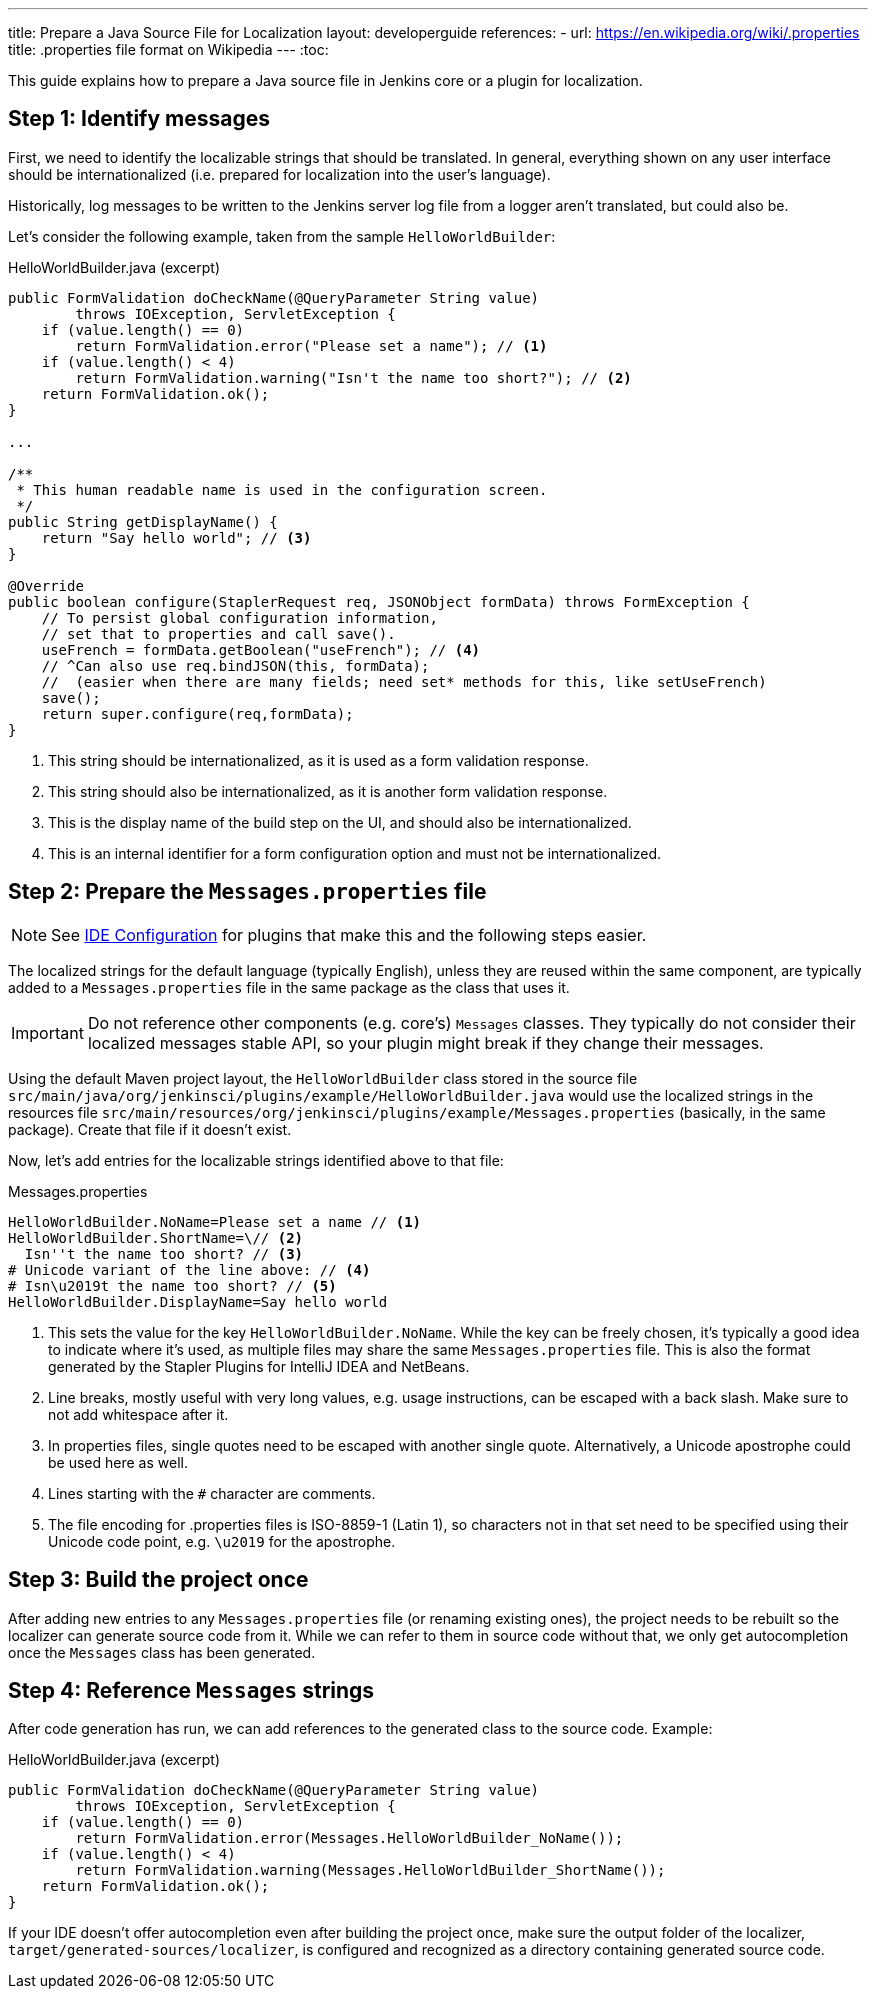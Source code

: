 ---
title: Prepare a Java Source File for Localization
layout: developerguide
references:
- url: https://en.wikipedia.org/wiki/.properties
  title: .properties file format on Wikipedia
---
:toc:

This guide explains how to prepare a Java source file in Jenkins core or a plugin for localization.

== Step 1: Identify messages

First, we need to identify the localizable strings that should be translated.
In general, everything shown on any user interface should be internationalized (i.e. prepared for localization into the user's language).

Historically, log messages to be written to the Jenkins server log file from a logger aren't translated, but could also be.

Let's consider the following example, taken from the sample `HelloWorldBuilder`:

[source, java]
.HelloWorldBuilder.java (excerpt)
----
public FormValidation doCheckName(@QueryParameter String value)
        throws IOException, ServletException {
    if (value.length() == 0)
        return FormValidation.error("Please set a name"); // <1>
    if (value.length() < 4)
        return FormValidation.warning("Isn't the name too short?"); // <2>
    return FormValidation.ok();
}

...

/**
 * This human readable name is used in the configuration screen.
 */
public String getDisplayName() {
    return "Say hello world"; // <3>
}

@Override
public boolean configure(StaplerRequest req, JSONObject formData) throws FormException {
    // To persist global configuration information,
    // set that to properties and call save().
    useFrench = formData.getBoolean("useFrench"); // <4>
    // ^Can also use req.bindJSON(this, formData);
    //  (easier when there are many fields; need set* methods for this, like setUseFrench)
    save();
    return super.configure(req,formData);
}

----
<1> This string should be internationalized, as it is used as a form validation response.
<2> This string should also be internationalized, as it is another form validation response.
<3> This is the display name of the build step on the UI, and should also be internationalized.
<4> This is an internal identifier for a form configuration option and must not be internationalized.

== Step 2: Prepare the `Messages.properties` file


////
// TODO better documentation for tool support, including how Netbeans transparently handles properties encoding
////

[NOTE]
====
See link:/doc/developer/development-environment/ide-configuration/[IDE Configuration] for plugins that make this and the following steps easier.
====

The localized strings for the default language (typically English), unless they are reused within the same component, are typically added to a `Messages.properties` file in the same package as the class that uses it.

[IMPORTANT]
====
Do not reference other components (e.g. core's) `Messages` classes.
They typically do not consider their localized messages stable API, so your plugin might break if they change their messages.
====

Using the default Maven project layout, the `HelloWorldBuilder` class stored in the source file `src/main/java/org/jenkinsci/plugins/example/HelloWorldBuilder.java` would use the localized strings in the resources file `src/main/resources/org/jenkinsci/plugins/example/Messages.properties` (basically, in the same package).
Create that file if it doesn't exist.

Now, let's add entries for the localizable strings identified above to that file:

[source]
.Messages.properties
----
HelloWorldBuilder.NoName=Please set a name // <1>
HelloWorldBuilder.ShortName=\// <2>
  Isn''t the name too short? // <3>
# Unicode variant of the line above: // <4>
# Isn\u2019t the name too short? // <5>
HelloWorldBuilder.DisplayName=Say hello world
----
<1> This sets the value for the key `HelloWorldBuilder.NoName`.
While the key can be freely chosen, it's typically a good idea to indicate where it's used, as multiple files may share the same `Messages.properties` file.
This is also the format generated by the Stapler Plugins for IntelliJ IDEA and NetBeans.
<2> Line breaks, mostly useful with very long values, e.g. usage instructions, can be escaped with a back slash.
Make sure to not add whitespace after it.
<3> In properties files, single quotes need to be escaped with another single quote.
Alternatively, a Unicode apostrophe could be used here as well.
<4> Lines starting with the `#` character are comments.
<5> The file encoding for .properties files is ISO-8859-1 (Latin 1), so characters not in that set need to be specified using their Unicode code point, e.g. `\u2019` for the apostrophe.

== Step 3: Build the project once

After adding new entries to any `Messages.properties` file (or renaming existing ones), the project needs to be rebuilt so the localizer can generate source code from it.
While we can refer to them in source code without that, we only get autocompletion once the `Messages` class has been generated.

== Step 4: Reference `Messages` strings

After code generation has run, we can add references to the generated class to the source code.
Example:

[source, java]
.HelloWorldBuilder.java (excerpt)
----
public FormValidation doCheckName(@QueryParameter String value)
        throws IOException, ServletException {
    if (value.length() == 0)
        return FormValidation.error(Messages.HelloWorldBuilder_NoName());
    if (value.length() < 4)
        return FormValidation.warning(Messages.HelloWorldBuilder_ShortName());
    return FormValidation.ok();
}
----

If your IDE doesn't offer autocompletion even after building the project once, make sure the output folder of the localizer, `target/generated-sources/localizer`, is configured and recognized as a directory containing generated source code.
